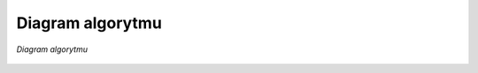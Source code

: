 Diagram algorytmu
==========================

.. figure:: _static/corner_detection_flow.png
   :alt: diagram algorytmu
   :align: center
      
   *Diagram algorytmu*
